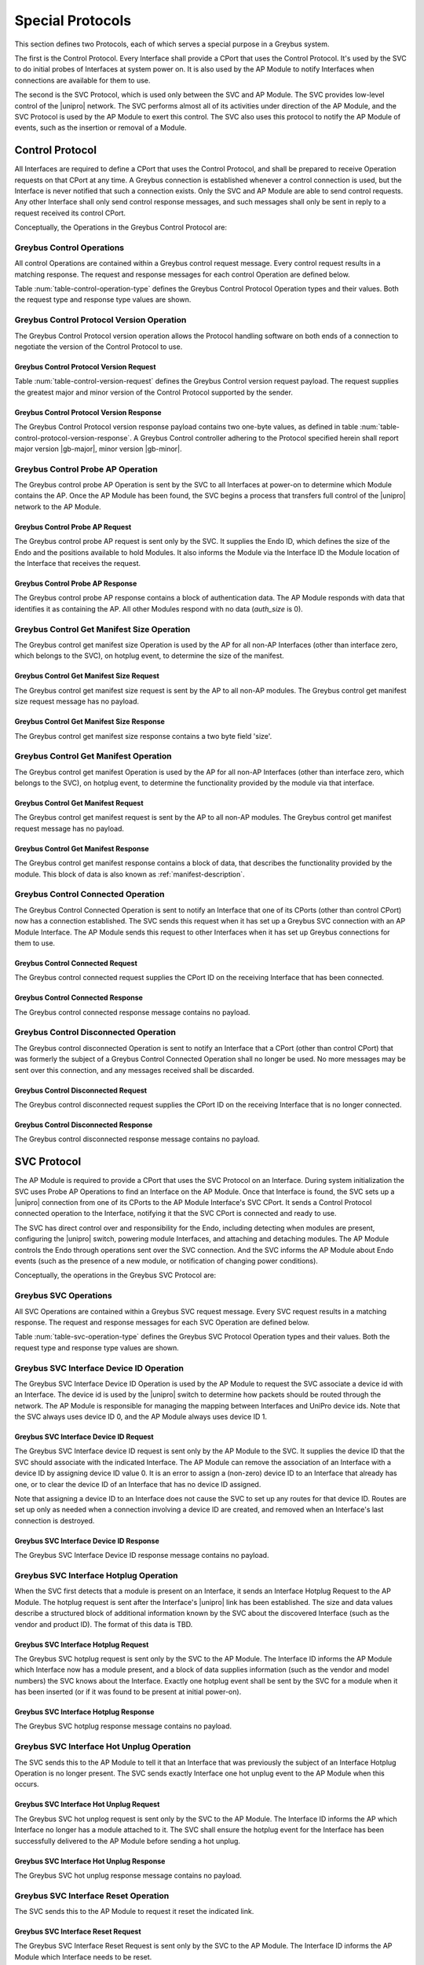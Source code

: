 .. _special_protocols:

Special Protocols
=================

This section defines two Protocols, each of which serves a special
purpose in a Greybus system.

The first is the Control Protocol.  Every Interface shall provide a
CPort that uses the Control Protocol.  It's used by the SVC to do
initial probes of Interfaces at system power on.  It is also used by
the AP Module to notify Interfaces when connections are available
for them to use.

The second is the SVC Protocol, which is used only between the SVC
and AP Module.  The SVC provides low-level control of the |unipro|
network.  The SVC performs almost all of its activities under
direction of the AP Module, and the SVC Protocol is used by the AP
Module to exert this control.  The SVC also uses this protocol to
notify the AP Module of events, such as the insertion or removal of
a Module.

.. _control-protocol:

Control Protocol
----------------

All Interfaces are required to define a CPort that uses the Control
Protocol, and shall be prepared to receive Operation requests on that
CPort at any time.  A Greybus connection is established whenever a
control connection is used, but the Interface is never notified that
such a connection exists.  Only the SVC and AP Module are able to send
control requests.  Any other Interface shall only send control
response messages, and such messages shall only be sent in reply to
a request received its control CPort.

Conceptually, the Operations in the Greybus Control Protocol are:

.. c:function:: int version(u8 offer_major, u8 offer_minor, u8 *major, u8 *minor);

    Negotiates the major and minor version of the Protocol used for
    communication over the connection.  The sender offers the
    version of the Protocol it supports.  The receiver replies with
    the version that will be used--either the one offered if
    supported or its own (lower) version otherwise.  Protocol
    handling code adhering to the Protocol specified herein supports
    major version |gb-major|, minor version |gb-minor|.

.. c:function:: int probe_ap(u16 endo_id, u8 intf_id, u16 *auth_size, u8 *auth_data);

    This Operation is used at initial power-on, sent by the SVC to
    discover which Module contains the AP.  The Endo ID supplied by
    the SVC defines the type of Endo used by the Greybus system,
    including the size of the Endo and the positions and sizes of
    Modules that it holds.  The Interface ID supplied by the SVC
    indicates which Interface Block on the Endo is being probed.
    Together these two values define the location of the Module
    containing the Interface.  Interface ID 0 represents the SVC
    itself; other values are defined in the *Project Ara Module
    Developers Kit*.  The response to this Operation contains a
    block of data used by a Module to identify itself as
    authentically containing an AP.  Non-AP Modules respond with no
    authentication data (*auth_size* is 0).

.. c:function:: int get_manifest_size(u16 *size);

    This Operation is used by the AP to discover the size of a module's
    Interface Manifest.  This is used after the SVC has discovered which
    Module contains the AP.  The response to this Operation contains the
    size of the manifest, which is used by the AP to fetch the manifest
    later.  This operation is only initiated by the AP.

.. c:function:: int get_manifest(u8 *manifest);

    This Operation is used by the AP after the SVC has discovered
    which Module contains the AP.  The response to this Operation
    contains the manifest of the Module, which is used by the AP to
    determine the functionality module provides.  This operation is only
    initiated by the AP.

.. c:function:: int connected(u16 cport_id);

    This Operation is used to notify an Interface that a Greybus
    connection has been established using the indicated CPort.
    Upon receiving this request, an Interface shall be prepared to
    receive messages on the indicated CPort.  The Interface may send
    messages over the indicated CPort once it has sent a response
    to the connected request.  This operation is never used for
    control CPort.

.. c:function:: int disconnected(u16 cport_id);

    This Operation is used to notify an Interface that a previously
    established Greybus connection may no longer be used.  This
    operation is never used for control CPort.

Greybus Control Operations
^^^^^^^^^^^^^^^^^^^^^^^^^^

All control Operations are contained within a Greybus control
request message. Every control request results in a matching
response.  The request and response messages for each control
Operation are defined below.

Table :num:`table-control-operation-type` defines the Greybus
Control Protocol Operation types and their values. Both the request
type and response type values are shown.

.. figtable::
    :nofig:
    :label: table-control-operation-type
    :caption: Control Operation Types
    :spec: l l l

    ===========================  =============  ==============
    Control Operation Type       Request Value  Response Value
    ===========================  =============  ==============
    Invalid                      0x00           0x80
    Protocol Version             0x01           0x81
    Probe AP                     0x02           0x82
    Get Manifest Size            0x03           0x83
    Get Manifest                 0x04           0x84
    Connected                    0x05           0x85
    Disconnected                 0x06           0x86
    (all other values reserved)  0x07..0x7f     0x87..0xff
    ===========================  =============  ==============

Greybus Control Protocol Version Operation
^^^^^^^^^^^^^^^^^^^^^^^^^^^^^^^^^^^^^^^^^^

The Greybus Control Protocol version operation allows the Protocol
handling software on both ends of a connection to negotiate the version
of the Control Protocol to use.

Greybus Control Protocol Version Request
""""""""""""""""""""""""""""""""""""""""

Table :num:`table-control-version-request` defines the Greybus Control
version request payload. The request supplies the greatest major and
minor version of the Control Protocol supported by the sender.

.. figtable::
    :nofig:
    :label: table-control-version-request
    :caption: Control Protocol Version Request
    :spec: l l c c l

    =======  ==============  ======  ==========      ===========================
    Offset   Field           Size    Value           Description
    =======  ==============  ======  ==========      ===========================
    0        version_major   1       |gb-major|      Offered Control Protocol major version
    1        version_minor   1       |gb-minor|      Offered Control Protocol minor version
    =======  ==============  ======  ==========      ===========================

Greybus Control Protocol Version Response
"""""""""""""""""""""""""""""""""""""""""

The Greybus Control Protocol version response payload contains two
one-byte values, as defined in table
:num:`table-control-protocol-version-response`.
A Greybus Control controller adhering to the Protocol specified herein
shall report major version |gb-major|, minor version |gb-minor|.

.. figtable::
    :nofig:
    :label: table-control-protocol-version-response
    :caption: Control Protocol Version Response
    :spec: l l c c l

    =======  ==============  ======  ==========      ===========================
    Offset   Field           Size    Value           Description
    =======  ==============  ======  ==========      ===========================
    0        version_major   1       |gb-major|      Control Protocol major version
    1        version_minor   1       |gb-minor|      Control Protocol minor version
    =======  ==============  ======  ==========      ===========================

Greybus Control Probe AP Operation
^^^^^^^^^^^^^^^^^^^^^^^^^^^^^^^^^^

The Greybus control probe AP Operation is sent by the SVC to all
Interfaces at power-on to determine which Module contains the AP.
Once the AP Module has been found, the SVC begins a process that
transfers full control of the |unipro| network to the AP Module.

Greybus Control Probe AP Request
""""""""""""""""""""""""""""""""

The Greybus control probe AP request is sent only by the SVC.  It
supplies the Endo ID, which defines the size of the Endo and
the positions available to hold Modules.  It also informs the Module
via the Interface ID the Module location of the Interface that
receives the request.

.. figtable::
    :nofig:
    :label: table-control-probe-ap-request
    :caption: Control Protocol Probe AP Request
    :spec: l l c c l

    =======  ==============  ======  ============    ===========================
    Offset   Field           Size    Value           Description
    =======  ==============  ======  ============    ===========================
    0        endo_id         2       Endo ID         Defines Endo geometry
    2        intf_id         1       Interface ID    Position of receiving Interface on Endo
    =======  ==============  ======  ============    ===========================

Greybus Control Probe AP Response
"""""""""""""""""""""""""""""""""

The Greybus control probe AP response contains a block of
authentication data.  The AP Module responds with data that
identifies it as containing the AP.  All other Modules respond
with no data (*auth_size* is 0).

.. figtable::
    :nofig:
    :label: table-control-probe-ap-response
    :caption: Control Protocol Probe AP Response
    :spec: l l c c l

    =======  ==============  ===========  ==========      ===========================
    Offset   Field           Size         Value           Description
    =======  ==============  ===========  ==========      ===========================
    0        auth_size       2            Number          Size of authentication data that follows
    2        auth_data       *auth_size*  Data            Authentication data
    =======  ==============  ===========  ==========      ===========================

Greybus Control Get Manifest Size Operation
^^^^^^^^^^^^^^^^^^^^^^^^^^^^^^^^^^^^^^^^^^^

The Greybus control get manifest size Operation is used by the AP for
all non-AP Interfaces (other than interface zero, which belongs to the
SVC), on hotplug event, to determine the size of the manifest.

Greybus Control Get Manifest Size Request
"""""""""""""""""""""""""""""""""""""""""

The Greybus control get manifest size request is sent by the AP to all
non-AP modules.  The Greybus control get manifest size request message
has no payload.

Greybus Control Get Manifest Size Response
""""""""""""""""""""""""""""""""""""""""""

The Greybus control get manifest size response contains a two byte field
'size'.

.. figtable::
    :nofig:
    :label: table-control-get-manifest-size-response
    :caption: Control Protocol Get Manifest Size Response
    :spec: l l c c l

    =======  ==============  ===========  ==========      ===========================
    Offset   Field           Size         Value           Description
    =======  ==============  ===========  ==========      ===========================
    0        size            2            Number          Size of the Manifest
    =======  ==============  ===========  ==========      ===========================

Greybus Control Get Manifest Operation
^^^^^^^^^^^^^^^^^^^^^^^^^^^^^^^^^^^^^^

The Greybus control get manifest Operation is used by the AP for all
non-AP Interfaces (other than interface zero, which belongs to the SVC),
on hotplug event, to determine the functionality provided by the
module via that interface.

Greybus Control Get Manifest Request
""""""""""""""""""""""""""""""""""""

The Greybus control get manifest request is sent by the AP to all non-AP
modules.  The Greybus control get manifest request message has no payload.

Greybus Control Get Manifest Response
"""""""""""""""""""""""""""""""""""""

The Greybus control get manifest response contains a block of data, that
describes the functionality provided by the module. This block of data is also
known as :ref:`manifest-description`.

.. figtable::
    :nofig:
    :label: table-control-get-manifest-response
    :caption: Control Protocol Get Manifest Response
    :spec: l l c c l

    =======  ==============  ===========  ==========      ===========================
    Offset   Field           Size         Value           Description
    =======  ==============  ===========  ==========      ===========================
    0        manifest        *size*       Data            Manifest
    =======  ==============  ===========  ==========      ===========================

Greybus Control Connected Operation
^^^^^^^^^^^^^^^^^^^^^^^^^^^^^^^^^^^

The Greybus Control Connected Operation is sent to notify an Interface
that one of its CPorts (other than control CPort) now has a connection
established.  The SVC sends this request when it has set up a Greybus
SVC connection with an AP Module Interface.  The AP Module sends this
request to other Interfaces when it has set up Greybus connections for
them to use.

Greybus Control Connected Request
"""""""""""""""""""""""""""""""""

The Greybus control connected request supplies the CPort ID on the
receiving Interface that has been connected.

.. figtable::
    :nofig:
    :label: table-control-connected-request
    :caption: Control Protocol Connected Request
    :spec: l l c c l

    =======  ==============  ======  ============    ===========================
    Offset   Field           Size    Value           Description
    =======  ==============  ======  ============    ===========================
    0        cport_id        2       CPort ID        CPort that is now connected
    =======  ==============  ======  ============    ===========================

Greybus Control Connected Response
""""""""""""""""""""""""""""""""""

The Greybus control connected response message contains no payload.

Greybus Control Disconnected Operation
^^^^^^^^^^^^^^^^^^^^^^^^^^^^^^^^^^^^^^

The Greybus control disconnected Operation is sent to notify an
Interface that a CPort (other than control CPort) that was formerly
the subject of a Greybus Control Connected Operation shall no longer
be used.  No more messages may be sent over this connection, and any
messages received shall be discarded.

Greybus Control Disconnected Request
""""""""""""""""""""""""""""""""""""

The Greybus control disconnected request supplies the CPort ID on the
receiving Interface that is no longer connected.

.. figtable::
    :nofig:
    :label: table-control-disconnected-request
    :caption: Control Protocol Disconnected Request
    :spec: l l c c l

    =======  ==============  ======  ============    ===========================
    Offset   Field           Size    Value           Description
    =======  ==============  ======  ============    ===========================
    0        cport_id        2       CPort ID        CPort that is now disconnected
    =======  ==============  ======  ============    ===========================

Greybus Control Disconnected Response
"""""""""""""""""""""""""""""""""""""

The Greybus control disconnected response message contains no payload.

.. _svc-protocol:

SVC Protocol
------------

The AP Module is required to provide a CPort that uses the SVC
Protocol on an Interface.  During system initialization the SVC uses
Probe AP Operations to find an Interface on the AP Module.  Once that
Interface is found, the SVC sets up a |unipro| connection from
one of its CPorts to the AP Module Interface's SVC CPort.  It sends
a Control Protocol connected operation to the Interface, notifying
it that the SVC CPort is connected and ready to use.

The SVC has direct control over and responsibility for the Endo,
including detecting when modules are present, configuring the
|unipro| switch, powering module Interfaces, and attaching and
detaching modules.  The AP Module controls the Endo through
operations sent over the SVC connection.  And the SVC informs the AP
Module about Endo events (such as the presence of a new module, or
notification of changing power conditions).

Conceptually, the operations in the Greybus SVC Protocol are:

.. c:function:: int intf_device_id(u8 intf_id, u8 device_id);

    This operation is used by the AP Module to request that the SVC
    associate a device ID with the given Interface.

.. c:function:: int intf_hotplug(u8 intf_id, u16 size, u8 *data);

.. XXX We may need to adjust based on whether detect is associated
.. XXX with a module (as opposed to an Interface).

    The SVC sends this to the AP Module to inform it that it has
    detected a module on the indicated Interface.  It supplies a
    block of data that describes the module that been attached.

.. c:function:: int intf_hotunplug(u8 intf_id);

    The SVC sends this to the AP Module to tell it that a module is
    no longer present on an Interface.

.. c:function:: int intf_reset(u8 intf_id);

    The SVC sends this to inform the AP Module that an active
    Interface needs to be reset.  This might happen when the SVC has
    detected
    an error on the link, for example.

.. XXX This is nebulous at this point; my intention is to handle the
.. XXX case where a UniPro "link down" indicates that a link *was*
.. XXX down at some point--since we have no way to discover this
.. XXX immediately.

.. c:function:: int connection_create(u8 intf1_id, u16 cport1_id, u8 intf2_id, u16 cport2_id);

    The AP Module uses this operation to request the SVC set up a
    |unipro| connection between CPorts on two Interfaces.

.. c:function:: int connection_destroy(u8 intf1_id, u16 cport1_id, u8 intf2_id, u16 cport2_id);

    The AP Module uses this operation to request the SVC tear down a
    previously created connection.

Greybus SVC Operations
^^^^^^^^^^^^^^^^^^^^^^

All SVC Operations are contained within a Greybus SVC request
message. Every SVC request results in a matching response.  The
request and response messages for each SVC Operation are defined
below.

Table :num:`table-svc-operation-type` defines the Greybus SVC
Protocol Operation types and their values. Both the request type and
response type values are shown.

.. figtable::
    :nofig:
    :label: table-svc-operation-type
    :caption: SVC Operation Types
    :spec: l l l

    ===========================  =============  ==============
    SVC Operation Type           Request Value  Response Value
    ===========================  =============  ==============
    Invalid                      0x00           0x80
    Interface device ID          0x01           0x81
    Interface hotplug            0x02           0x82
    Interface hot unplug         0x03           0x83
    Interface reset              0x04           0x84
    Connection create            0x05           0x85
    Connection destroy           0x06           0x86
    (all other values reserved)  0x07..0x7f     0x87..0xff
    ===========================  =============  ==============

Greybus SVC Interface Device ID Operation
^^^^^^^^^^^^^^^^^^^^^^^^^^^^^^^^^^^^^^^^^

The Greybus SVC Interface Device ID Operation is used by the AP
Module to request the SVC associate a device id with an Interface.
The device id is used by the |unipro| switch to determine how
packets should be routed through the network.  The AP Module is
responsible for managing the mapping between Interfaces and UniPro
device ids.  Note that the SVC always uses device ID 0, and the AP
Module always uses device ID 1.

Greybus SVC Interface Device ID Request
"""""""""""""""""""""""""""""""""""""""

The Greybus SVC Interface device ID request is sent only by the AP
Module to the SVC.  It supplies the device ID that the SVC should
associate with the indicated Interface.  The AP Module can remove
the association of an Interface with a device ID by assigning device
ID value 0.  It is an error to assign a (non-zero) device ID to an
Interface that already has one, or to clear the device ID of an
Interface that has no device ID assigned.

Note that assigning a device ID to an Interface does not cause
the SVC to set up any routes for that device ID.  Routes are
set up only as needed when a connection involving a device ID
are created, and removed when an Interface's last connection is
destroyed.

.. figtable::
    :nofig:
    :label: table-svc-device-id-request
    :caption: SVC Protocol Device ID Request
    :spec: l l c c l

    =======  ==============  ======  ============    ===========================
    Offset   Field           Size    Value           Description
    =======  ==============  ======  ============    ===========================
    0        intf_id         1       Interface ID    Interface ID whose device ID is being assigned
    1        device_id       1       Device ID       |unipro| device ID for Interface
    =======  ==============  ======  ============    ===========================

Greybus SVC Interface Device ID Response
""""""""""""""""""""""""""""""""""""""""

The Greybus SVC Interface Device ID response message contains no payload.

Greybus SVC Interface Hotplug Operation
^^^^^^^^^^^^^^^^^^^^^^^^^^^^^^^^^^^^^^^

When the SVC first detects that a module is present on an Interface,
it sends an Interface Hotplug Request to the AP Module.  The hotplug
request is sent after the Interface's |unipro| link has been
established.  The size and data values describe a structured block
of additional information known by the SVC about the discovered
Interface (such as the vendor and product ID).  The format of
this data is TBD.

.. XXX SVC Protocol connections must have E2EFC enabled and CSD and
.. XXX CSV disabled to ensure these messages are delivered reliably

Greybus SVC Interface Hotplug Request
"""""""""""""""""""""""""""""""""""""

The Greybus SVC hotplug request is sent only by the SVC to the AP
Module.  The Interface ID informs the AP Module which Interface now
has a module present, and a block of data supplies information (such
as the vendor and model numbers) the SVC knows about the Interface.
Exactly one hotplug event shall be sent by the SVC for a module when
it has been inserted (or if it was found to be present at initial
power-on).

.. figtable::
    :nofig:
    :label: table-svc-hotplug-request
    :caption: SVC Protocol Hotplug Request
    :spec: l l c c l

    =======  ==============  ======  ============    ===========================
    Offset   Field           Size    Value           Description
    =======  ==============  ======  ============    ===========================
    0        intf_id         1       Interface ID    Interface that now has a module present
    1        size            1       Number          Size of descriptive data
    2        data            *size*  Data            Descriptive data
    =======  ==============  ======  ============    ===========================

Greybus SVC Interface Hotplug Response
""""""""""""""""""""""""""""""""""""""

The Greybus SVC hotplug response message contains no payload.

Greybus SVC Interface Hot Unplug Operation
^^^^^^^^^^^^^^^^^^^^^^^^^^^^^^^^^^^^^^^^^^

The SVC sends this to the AP Module to tell it that an Interface
that was previously the subject of an Interface Hotplug Operation is
no longer present.  The SVC sends exactly Interface one hot unplug
event to the AP Module when this occurs.

.. XXX CSD and CSV must not be enabled for SVC Protocol connections,
.. XXX to ensure these messages are delivered reliably.

Greybus SVC Interface Hot Unplug Request
""""""""""""""""""""""""""""""""""""""""

The Greybus SVC hot unplog request is sent only by the SVC to the AP
Module.  The Interface ID informs the AP which Interface no longer
has a module attached to it.  The SVC shall ensure the hotplug event
for the Interface has been successfully delivered to the AP Module
before sending a hot unplug.

.. figtable::
    :nofig:
    :label: table-svc-hot-unplug-request
    :caption: SVC Protocol Hot Unplug Request
    :spec: l l c c l

    =======  ==============  ======  ============    ===========================
    Offset   Field           Size    Value           Description
    =======  ==============  ======  ============    ===========================
    0        intf_id         1       Interface ID    Interface that no longer has an attached module
    =======  ==============  ======  ============    ===========================

Greybus SVC Interface Hot Unplug Response
"""""""""""""""""""""""""""""""""""""""""

The Greybus SVC hot unplug response message contains no payload.

Greybus SVC Interface Reset Operation
^^^^^^^^^^^^^^^^^^^^^^^^^^^^^^^^^^^^^

The SVC sends this to the AP Module to request it reset the
indicated link.

Greybus SVC Interface Reset Request
"""""""""""""""""""""""""""""""""""

The Greybus SVC Interface Reset Request is sent only by the SVC to
the AP Module.  The Interface ID informs the AP Module which
Interface needs to be reset.

.. figtable::
    :nofig:
    :label: table-svc-reset-request
    :caption: SVC Protocol Reset Request
    :spec: l l c c l

    =======  ==============  ======  ============    ===========================
    Offset   Field           Size    Value           Description
    =======  ==============  ======  ============    ===========================
    0        intf_id         1       Interface ID    Interface to reset
    =======  ==============  ======  ============    ===========================

Greybus SVC Interface Reset Response
""""""""""""""""""""""""""""""""""""

The Greybus SVC Interface Reset response message contains no payload.

Greybus SVC Connection Create Operation
^^^^^^^^^^^^^^^^^^^^^^^^^^^^^^^^^^^^^^^

The AP Module sends this Operation to the SVC to request that it
establish a |unipro| connection between the two indicated CPorts.
The SVC uses each (intf_id, cport_id) pair to determine the |unipro|
(DeviceID_Enc, CPortID_Enc) it represents.  It is an error to
attempt to create a connection using a CPort that is
already in use in another connection.

Greybus SVC Connection Create Request
"""""""""""""""""""""""""""""""""""""

The Greybus SVC connection create request is sent only by the AP
Module to the SVC.  The first Interface ID and first CPort ID define
one end of the connection to be established, and the second
Interface ID and CPort ID define the other end.

.. figtable::
    :nofig:
    :label: table-svc-connection-create-request
    :caption: SVC Protocol Connection Create Request
    :spec: l l c c l

    =======  ==============  ======  ==================  ===========================
    Offset   Field           Size    Value               Description
    =======  ==============  ======  ==================  ===========================
    0        intf1_id        1       Interface ID        First Interface
    1        cport1_id       2       CPort ID            CPort on first Interface
    3        intf2_id        1       Interface ID        Second Interface
    4        cport2_id       2       CPort ID            CPort on second Interface
    =======  ==============  ======  ==================  ===========================

Greybus SVC Connection Create Response
""""""""""""""""""""""""""""""""""""""

The Greybus SVC connection create response message contains no payload.

Greybus SVC Connection Destroy Operation
^^^^^^^^^^^^^^^^^^^^^^^^^^^^^^^^^^^^^^^^

The AP Module sends this to the SVC to request that a connection
that was previously set up by a Connection Create Operation be
torn down.  The AP Module shall have sent Disconnected Control
Operations to the two Interfaces prior to this call.  It is an error
to attempt to destroy a connection more than once.

Greybus SVC Connection Destroy Request
""""""""""""""""""""""""""""""""""""""

The Greybus SVC connection destroy request is sent only by the AP
Module to the SVC.  The two (Interface ID, CPort ID) pairs define
the connection to be destroyed.

.. figtable::
    :nofig:
    :label: table-svc-connection-destroy-request
    :caption: SVC Protocol Connection Destroy Request
    :spec: l l c c l

    =======  ==============  ======  ==================  ===========================
    Offset   Field           Size    Value               Description
    =======  ==============  ======  ==================  ===========================
    0        intf1_id        1       Interface ID        First Interface
    1        cport1_id       2       CPort ID            CPort on first Interface
    3        intf2_id        1       Interface ID        Second Interface
    4        cport2_id       2       CPort ID            CPort on second Interface
    =======  ==============  ======  ==================  ===========================

Greybus SVC Connection Destroy Response
"""""""""""""""""""""""""""""""""""""""

The Greybus SVC connection destroy response message contains no payload.
